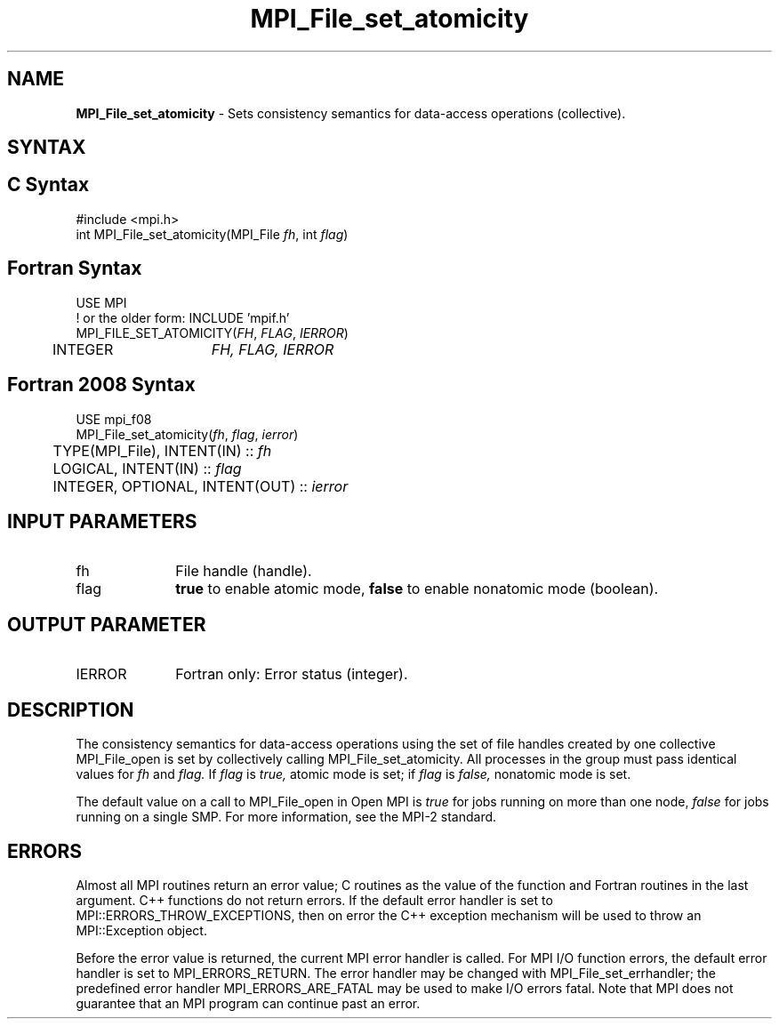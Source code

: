 .\" -*- nroff -*-
.\" Copyright 2010 Cisco Systems, Inc.  All rights reserved.
.\" Copyright 2006-2008 Sun Microsystems, Inc.
.\" Copyright (c) 1996 Thinking Machines Corporation
.\" Copyright 2015-2016 Research Organization for Information Science
.\"                     and Technology (RIST). All rights reserved.
.\" $COPYRIGHT$
.TH MPI_File_set_atomicity 3 "Mar 26, 2019" "4.0.1" "Open MPI"
.SH NAME
\fBMPI_File_set_atomicity\fP \- Sets consistency semantics for data-access operations (collective).

.SH SYNTAX
.ft R
.nf
.SH C Syntax
.nf
#include <mpi.h>
int MPI_File_set_atomicity(MPI_File \fIfh\fP, int \fIflag\fP)

.fi
.SH Fortran Syntax
.nf
USE MPI
! or the older form: INCLUDE 'mpif.h'
MPI_FILE_SET_ATOMICITY(\fIFH\fP, \fIFLAG\fP, \fIIERROR\fP)
	INTEGER	\fIFH, FLAG, IERROR\fP

.fi
.SH Fortran 2008 Syntax
.nf
USE mpi_f08
MPI_File_set_atomicity(\fIfh\fP, \fIflag\fP, \fIierror\fP)
	TYPE(MPI_File), INTENT(IN) :: \fIfh\fP
	LOGICAL, INTENT(IN) :: \fIflag\fP
	INTEGER, OPTIONAL, INTENT(OUT) :: \fIierror\fP

.fi
.SH INPUT PARAMETERS
.ft R
.TP 1i
fh
File handle (handle).
.TP 1i
flag
\fBtrue\fP to enable atomic mode, \fBfalse\fP to enable nonatomic mode (boolean).

.SH OUTPUT PARAMETER
.ft R
.TP 1i
IERROR
Fortran only: Error status (integer).

.SH DESCRIPTION
.ft R
The consistency semantics for data-access operations using the set of
file handles created by one collective MPI_File_open is set by collectively
calling MPI_File_set_atomicity. All processes in the group must pass identical values for
.I fh
and
.I flag.
If
.I flag
is
.I true,
atomic mode is set; if
.I flag
is
.I false,
nonatomic mode is set.
.sp
The default value on a call to MPI_File_open in Open MPI is \fItrue\fP for jobs running on more than one node, \fIfalse\fP for jobs running on a single SMP. For more information, see the MPI-2 standard.

.SH ERRORS
Almost all MPI routines return an error value; C routines as the value of the function and Fortran routines in the last argument. C++ functions do not return errors. If the default error handler is set to MPI::ERRORS_THROW_EXCEPTIONS, then on error the C++ exception mechanism will be used to throw an MPI::Exception object.
.sp
Before the error value is returned, the current MPI error handler is
called. For MPI I/O function errors, the default error handler is set to MPI_ERRORS_RETURN. The error handler may be changed with MPI_File_set_errhandler; the predefined error handler MPI_ERRORS_ARE_FATAL may be used to make I/O errors fatal. Note that MPI does not guarantee that an MPI program can continue past an error.

